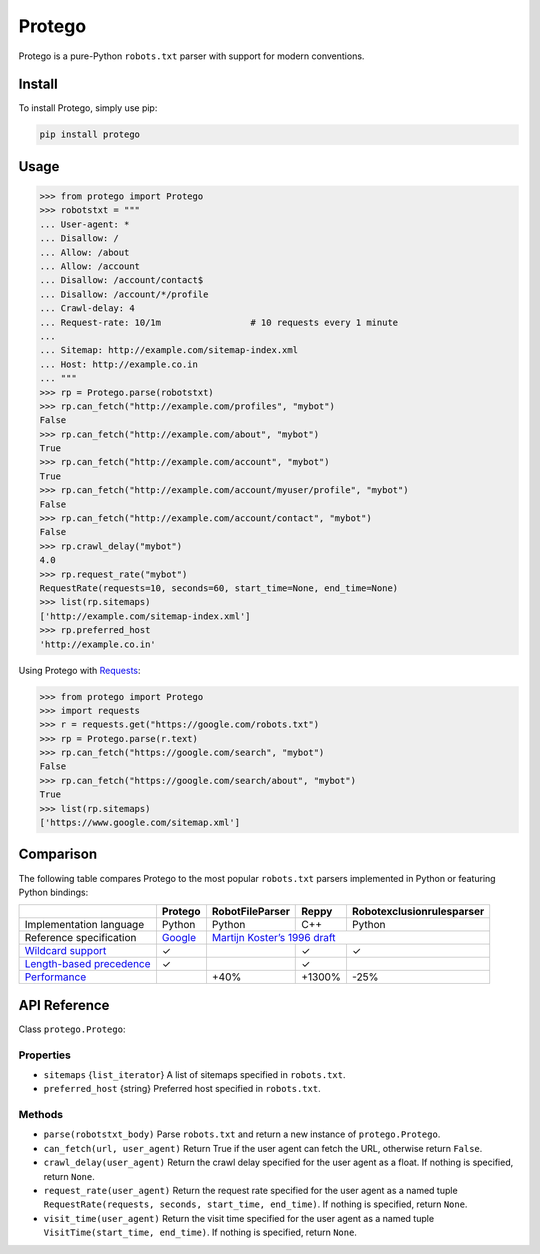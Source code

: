 =======
Protego
=======

.. image:: https://img.shields.io/pypi/pyversions/protego.svg
   :target: https://pypi.python.org/pypi/protego
   :alt: Supported Python Versions

.. image:: https://github.com/scrapy/protego/workflows/CI/badge.svg
   :target: https://github.com/scrapy/protego/actions?query=workflow%3ACI
   :alt: CI

Protego is a pure-Python ``robots.txt`` parser with support for modern
conventions.


Install
=======

To install Protego, simply use pip:

.. code-block:: none

    pip install protego


Usage
=====

.. code-block:: pycon

   >>> from protego import Protego
   >>> robotstxt = """
   ... User-agent: *
   ... Disallow: /
   ... Allow: /about
   ... Allow: /account
   ... Disallow: /account/contact$
   ... Disallow: /account/*/profile
   ... Crawl-delay: 4
   ... Request-rate: 10/1m                 # 10 requests every 1 minute
   ... 
   ... Sitemap: http://example.com/sitemap-index.xml
   ... Host: http://example.co.in
   ... """
   >>> rp = Protego.parse(robotstxt)
   >>> rp.can_fetch("http://example.com/profiles", "mybot")
   False
   >>> rp.can_fetch("http://example.com/about", "mybot")
   True
   >>> rp.can_fetch("http://example.com/account", "mybot")
   True
   >>> rp.can_fetch("http://example.com/account/myuser/profile", "mybot")
   False
   >>> rp.can_fetch("http://example.com/account/contact", "mybot")
   False
   >>> rp.crawl_delay("mybot")
   4.0
   >>> rp.request_rate("mybot")
   RequestRate(requests=10, seconds=60, start_time=None, end_time=None)
   >>> list(rp.sitemaps)
   ['http://example.com/sitemap-index.xml']
   >>> rp.preferred_host
   'http://example.co.in'


Using Protego with Requests_:

.. code-block:: pycon

   >>> from protego import Protego
   >>> import requests
   >>> r = requests.get("https://google.com/robots.txt")
   >>> rp = Protego.parse(r.text)
   >>> rp.can_fetch("https://google.com/search", "mybot")
   False
   >>> rp.can_fetch("https://google.com/search/about", "mybot")
   True
   >>> list(rp.sitemaps)
   ['https://www.google.com/sitemap.xml']

.. _Requests: https://3.python-requests.org/


Comparison
==========

The following table compares Protego to the most popular ``robots.txt`` parsers
implemented in Python or featuring Python bindings:

+----------------------------+---------+-----------------+--------+---------------------------+
|                            | Protego | RobotFileParser | Reppy  | Robotexclusionrulesparser |
+============================+=========+=================+========+===========================+
| Implementation language    | Python  | Python          | C++    | Python                    |
+----------------------------+---------+-----------------+--------+---------------------------+
| Reference specification    | Google_ | `Martijn Koster’s 1996 draft`_                       |
+----------------------------+---------+-----------------+--------+---------------------------+
| `Wildcard support`_        | ✓       |                 | ✓      | ✓                         |
+----------------------------+---------+-----------------+--------+---------------------------+
| `Length-based precedence`_ | ✓       |                 | ✓      |                           |
+----------------------------+---------+-----------------+--------+---------------------------+
| Performance_               |         | +40%            | +1300% | -25%                      |
+----------------------------+---------+-----------------+--------+---------------------------+

.. _Google: https://developers.google.com/search/reference/robots_txt
.. _Length-based precedence: https://developers.google.com/search/reference/robots_txt#order-of-precedence-for-group-member-lines
.. _Martijn Koster’s 1996 draft: https://www.robotstxt.org/norobots-rfc.txt
.. _Performance: https://anubhavp28.github.io/gsoc-weekly-checkin-12/
.. _Wildcard support: https://developers.google.com/search/reference/robots_txt#url-matching-based-on-path-values


API Reference
=============

Class ``protego.Protego``:

Properties
----------

*   ``sitemaps`` {``list_iterator``} A list of sitemaps specified in
    ``robots.txt``.

*   ``preferred_host`` {string} Preferred host specified in ``robots.txt``.


Methods
-------

*   ``parse(robotstxt_body)`` Parse ``robots.txt`` and return a new instance of
    ``protego.Protego``.

*   ``can_fetch(url, user_agent)`` Return True if the user agent can fetch the
    URL, otherwise return ``False``.

*   ``crawl_delay(user_agent)`` Return the crawl delay specified for the user
    agent as a float. If nothing is specified, return ``None``.

*   ``request_rate(user_agent)`` Return the request rate specified for the user
    agent as a named tuple ``RequestRate(requests, seconds, start_time,
    end_time)``. If nothing is specified, return ``None``.

*   ``visit_time(user_agent)`` Return the visit time specified for the user 
    agent as a named tuple ``VisitTime(start_time, end_time)``. 
    If nothing is specified, return ``None``.
